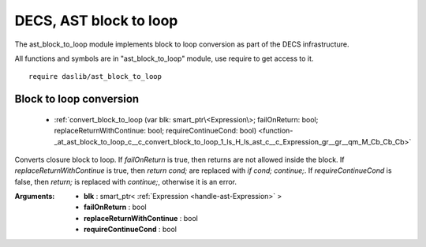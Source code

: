 
.. _stdlib_ast_block_to_loop:

=======================
DECS, AST block to loop
=======================

The ast_block_to_loop module implements block to loop conversion as part of the DECS infrastructure.

All functions and symbols are in "ast_block_to_loop" module, use require to get access to it. ::

    require daslib/ast_block_to_loop

++++++++++++++++++++++++
Block to loop conversion
++++++++++++++++++++++++

  *  :ref:`convert_block_to_loop (var blk: smart_ptr\<Expression\>; failOnReturn: bool; replaceReturnWithContinue: bool; requireContinueCond: bool) <function-_at_ast_block_to_loop_c__c_convert_block_to_loop_1_ls_H_ls_ast_c__c_Expression_gr__gr__qm_M_Cb_Cb_Cb>` 

.. _function-_at_ast_block_to_loop_c__c_convert_block_to_loop_1_ls_H_ls_ast_c__c_Expression_gr__gr__qm_M_Cb_Cb_Cb:

.. das:function:: convert_block_to_loop(blk: smart_ptr<Expression>; failOnReturn: bool; replaceReturnWithContinue: bool; requireContinueCond: bool)

Converts closure block to loop.
If `failOnReturn` is true, then returns are not allowed inside the block.
If `replaceReturnWithContinue` is true, then `return cond;` are replaced with `if cond; continue;`.
If `requireContinueCond` is false, then `return;` is replaced with `continue;`, otherwise it is an error.

:Arguments: * **blk** : smart_ptr< :ref:`Expression <handle-ast-Expression>` >

            * **failOnReturn** : bool

            * **replaceReturnWithContinue** : bool

            * **requireContinueCond** : bool



